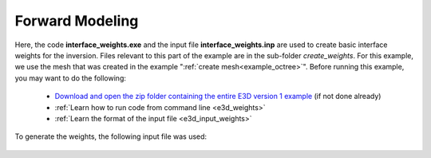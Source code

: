 .. _example_weights:

Forward Modeling
================

Here, the code **interface_weights.exe** and the input file **interface_weights.inp** are used to create basic interface weights for the inversion. Files relevant to this part of the example are in the sub-folder *create_weights*. For this example, we use the mesh that was created in the example ":ref:`create mesh<example_octree>`". Before running this example, you may want to do the following:

	- `Download and open the zip folder containing the entire E3D version 1 example <https://github.com/ubcgif/E3D/raw/master/assets/E3D_manual_ver1.zip>`__ (if not done already)
	- :ref:`Learn how to run code from command line <e3d_weights>`
	- :ref:`Learn the format of the input file <e3d_input_weights>`

To generate the weights, the following input file was used:

.. figure:: ../inputfiles/images/interface_weights_input.png
     :align: center
     :width: 700



